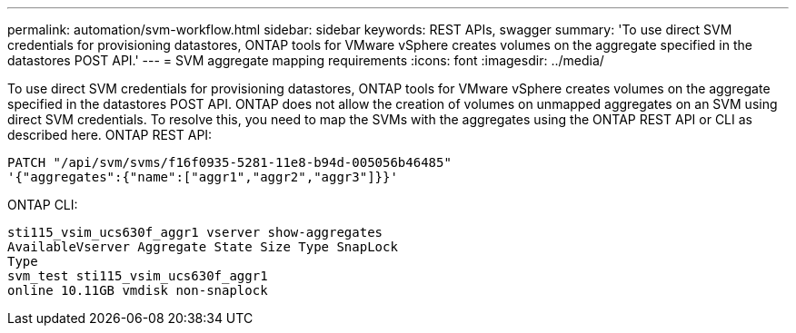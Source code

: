 ---
permalink: automation/svm-workflow.html
sidebar: sidebar
keywords: REST APIs, swagger
summary: 'To use direct SVM credentials for provisioning datastores, ONTAP tools for VMware vSphere creates volumes on the aggregate specified in the datastores POST API.'
---
= SVM aggregate mapping requirements
:icons: font
:imagesdir: ../media/

[.lead]
To use direct SVM credentials for provisioning datastores, ONTAP tools for VMware vSphere creates volumes on the aggregate specified in the datastores POST API. ONTAP does not allow the creation of volumes on
unmapped aggregates on an SVM using direct SVM credentials. To resolve this, you need to map the SVMs
with the aggregates using the ONTAP REST API or CLI as described here.
ONTAP REST API:

----
PATCH "/api/svm/svms/f16f0935-5281-11e8-b94d-005056b46485"
'{"aggregates":{"name":["aggr1","aggr2","aggr3"]}}'
----

ONTAP CLI:
----
sti115_vsim_ucs630f_aggr1 vserver show-aggregates
AvailableVserver Aggregate State Size Type SnapLock
Type
svm_test sti115_vsim_ucs630f_aggr1
online 10.11GB vmdisk non-snaplock
----
